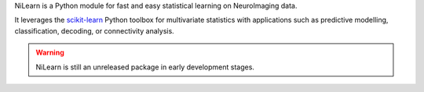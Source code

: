 
..
    We are putting the title as a raw HTML so that it doesn't appear in
    the contents


.. raw:: html

    <div id="index-paragraph">

NiLearn is a Python module for fast and easy statistical learning on
NeuroImaging data.

It leverages the `scikit-learn <http://scikit-learn.org>`__ Python toolbox
for multivariate statistics with applications such as predictive modelling,
classification, decoding, or connectivity analysis.


.. warning::

   NiLearn is still an unreleased package in early development stages.




..
   Here we are building a banner: a javascript selects randomly 4 images in
   the list

.. only:: html

    .. |banner1| image:: auto_examples/images/plot_haxby_decoding_1.png
       :height: 130
       :target: auto_examples/plot_haxby_decoding.html

    .. |banner2| image:: auto_examples/images/plot_simulated_data_3.png
       :height: 80
       :target: auto_examples/plot_simulated_data.html

    .. |banner3| image:: auto_examples/images/plot_rest_clustering_1.png
       :height: 130
       :target: auto_examples/plot_rest_clustering.html

    .. |banner4| image:: auto_examples/images/plot_ica_resting_state_1.png
       :height: 130
       :target: auto_examples/plot_ica_resting_state.html

    .. |banner5| image:: auto_examples/images/plot_haxby_searchlight_1.png
       :height: 130
       :target: auto_examples/plot_haxby_searchlight.html


    .. |center-div| raw:: html

        <blockquote>
        <div style="text-align: center; vertical-align: middle; margin: 40px;" id="banner" class="banner">

    .. |end-div| raw:: html

        </div>

        <SCRIPT>
        // Function to select 4 imgs in random order from a div
        function shuffle(e) {       // pass the divs to the function
          var replace = $('<div>');
          var size = 4;
          var num_choices = e.size();

          while (size >= 1 && num_choices >= 1) {
            var rand = Math.floor(Math.random() * num_choices);
            var temp = e.get(rand);      // grab a random div from our set
            replace.append(temp);        // add the selected div to our new set
            e = e.not(temp); // remove our selected div from the main set
            size--;
            num_choices--;
          }
          $('#banner').html(replace.html() ); // update our container div 
                                              // with the new, randomized divs
        }
        shuffle ($('#banner a.external'));

        </SCRIPT>

    |center-div| |banner1| |banner2| |banner3| |banner4| |banner5| |end-div|


.. raw:: html

    </blockquote>




..
 FIXME: I need the link below to make sure the banner gets copied to the
 target directory.


.. raw:: html

   </div>

     <div id="index-grid" class="section group">
	<div class="col span_1_of_3">
	  <h3><a href="introduction.html">
	  First Steps</a></h3>
	  <p>Getting started with NiLearn</p>
	</div>
	<div class="col span_1_of_3">
	  <h3><a href="auto_examples/index.html">
	  Examples</a></h3>
	  <p>Visit our example gallery</p>
	</div>
	<div class="col span_1_of_3">
	  <h3><a href="user_guide.html">
	  User Guide</a></h3>
	  <p>The full documentation</p>
	</div>
   </div>
